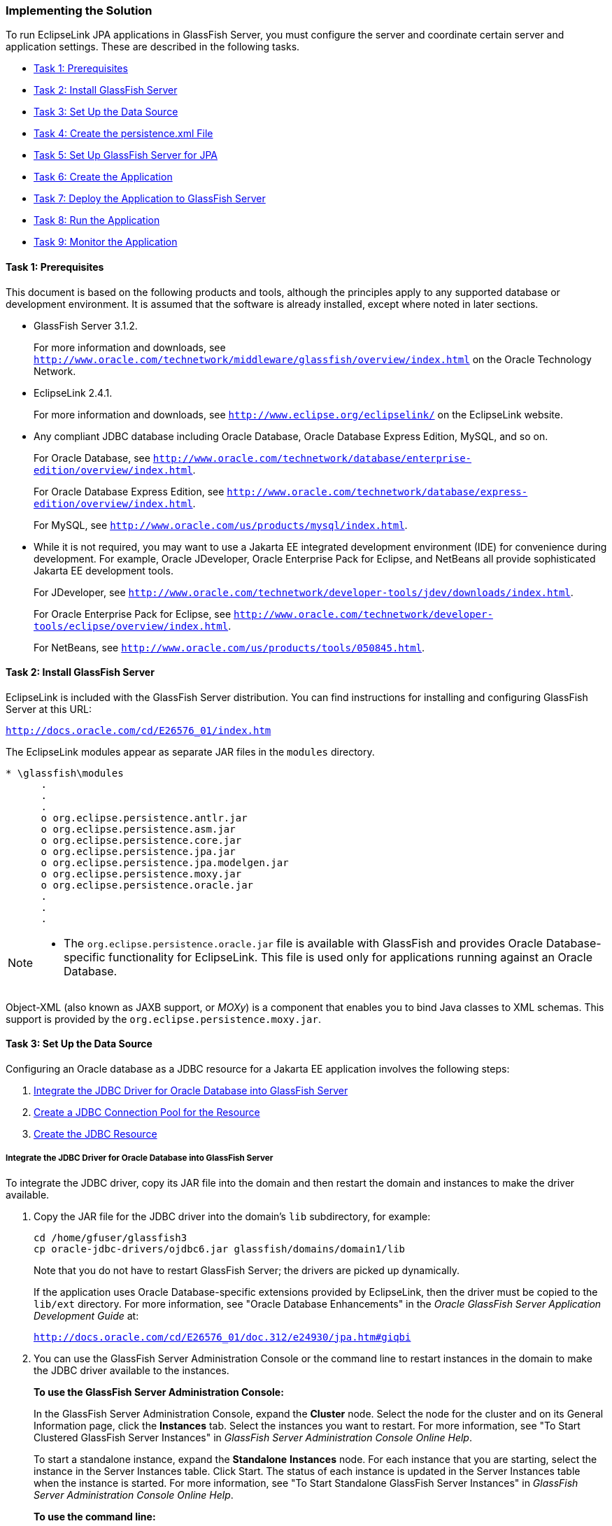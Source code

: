 ///////////////////////////////////////////////////////////////////////////////

    Copyright (c) 2022 Oracle and/or its affiliates. All rights reserved.

    This program and the accompanying materials are made available under the
    terms of the Eclipse Public License v. 2.0, which is available at
    http://www.eclipse.org/legal/epl-2.0.

    This Source Code may also be made available under the following Secondary
    Licenses when the conditions for such availability set forth in the
    Eclipse Public License v. 2.0 are satisfied: GNU General Public License,
    version 2 with the GNU Classpath Exception, which is available at
    https://www.gnu.org/software/classpath/license.html.

    SPDX-License-Identifier: EPL-2.0 OR GPL-2.0 WITH Classpath-exception-2.0

///////////////////////////////////////////////////////////////////////////////
[[ELGS002]]
=== Implementing the Solution

To run EclipseLink JPA applications in GlassFish Server, you must
configure the server and coordinate certain server and application
settings. These are described in the following tasks.

* link:#CIHDCDJD[Task 1: Prerequisites]
* link:#CIHEJFFA[Task 2: Install GlassFish Server]
* link:#CIHFCJJI[Task 3: Set Up the Data Source]
* link:#CIHBFDDB[Task 4: Create the persistence.xml File]
* link:#CIHDDACF[Task 5: Set Up GlassFish Server for JPA]
* link:#CIHHDEFE[Task 6: Create the Application]
* link:#CIHCFJDE[Task 7: Deploy the Application to GlassFish Server]
* link:#CIHFIGGB[Task 8: Run the Application]
* link:#CIHIFGEF[Task 9: Monitor the Application]

[[CIHDCDJD]]

==== Task 1: Prerequisites

This document is based on the following products and tools, although the
principles apply to any supported database or development environment.
It is assumed that the software is already installed, except where noted
in later sections.

* GlassFish Server 3.1.2.
+
For more information and downloads, see
`http://www.oracle.com/technetwork/middleware/glassfish/overview/index.html`
on the Oracle Technology Network.
* EclipseLink 2.4.1.
+
For more information and downloads, see
`http://www.eclipse.org/eclipselink/` on the EclipseLink website.
* Any compliant JDBC database including Oracle Database, Oracle Database
Express Edition, MySQL, and so on.
+
For Oracle Database, see
`http://www.oracle.com/technetwork/database/enterprise-edition/overview/index.html`.
+
For Oracle Database Express Edition, see
`http://www.oracle.com/technetwork/database/express-edition/overview/index.html`.
+
For MySQL, see `http://www.oracle.com/us/products/mysql/index.html`.
* While it is not required, you may want to use a Jakarta EE integrated
development environment (IDE) for convenience during development. For
example, Oracle JDeveloper, Oracle Enterprise Pack for Eclipse, and
NetBeans all provide sophisticated Jakarta EE development tools.
+
For JDeveloper, see
`http://www.oracle.com/technetwork/developer-tools/jdev/downloads/index.html`.
+
For Oracle Enterprise Pack for Eclipse, see
`http://www.oracle.com/technetwork/developer-tools/eclipse/overview/index.html`.
+
For NetBeans, see `http://www.oracle.com/us/products/tools/050845.html`.

[[CIHEJFFA]]

==== Task 2: Install GlassFish Server

EclipseLink is included with the GlassFish Server distribution. You can
find instructions for installing and configuring GlassFish Server at
this URL:

`http://docs.oracle.com/cd/E26576_01/index.htm`

The EclipseLink modules appear as separate JAR files in the `modules`
directory.

[source,oac_no_warn]
----
* \glassfish\modules
      .
      .
      .
      o org.eclipse.persistence.antlr.jar
      o org.eclipse.persistence.asm.jar
      o org.eclipse.persistence.core.jar
      o org.eclipse.persistence.jpa.jar
      o org.eclipse.persistence.jpa.modelgen.jar
      o org.eclipse.persistence.moxy.jar
      o org.eclipse.persistence.oracle.jar
      .
      .
      .
----

[NOTE]
====
* The `org.eclipse.persistence.oracle.jar` file is available with
GlassFish and provides Oracle Database-specific functionality for
EclipseLink. This file is used only for applications running against an
Oracle Database.
====

Object-XML (also known as JAXB support, or _MOXy_) is a component that
enables you to bind Java classes to XML schemas. This support is
provided by the `org.eclipse.persistence.moxy.jar`.

[[CIHFCJJI]]

==== Task 3: Set Up the Data Source

Configuring an Oracle database as a JDBC resource for a Jakarta EE
application involves the following steps:

. link:#CIHDEDEE[Integrate the JDBC Driver for Oracle Database into
GlassFish Server]
. link:#CIHFIGGF[Create a JDBC Connection Pool for the Resource]
. link:#CIHIDADF[Create the JDBC Resource]

[[CIHDEDEE]]

===== Integrate the JDBC Driver for Oracle Database into GlassFish Server

To integrate the JDBC driver, copy its JAR file into the domain and then
restart the domain and instances to make the driver available.

. Copy the JAR file for the JDBC driver into the domain's `lib`
subdirectory, for example:
+
[source,oac_no_warn]
----
cd /home/gfuser/glassfish3
cp oracle-jdbc-drivers/ojdbc6.jar glassfish/domains/domain1/lib
----
+
Note that you do not have to restart GlassFish Server; the drivers are
picked up dynamically.
+
If the application uses Oracle Database-specific extensions provided by
EclipseLink, then the driver must be copied to the `lib/ext` directory.
For more information, see "Oracle Database Enhancements" in the _Oracle
GlassFish Server Application Development Guide_ at:
+
`http://docs.oracle.com/cd/E26576_01/doc.312/e24930/jpa.htm#giqbi`
. You can use the GlassFish Server Administration Console or the command
line to restart instances in the domain to make the JDBC driver
available to the instances.
+
*To use the GlassFish Server Administration Console:*
+
In the GlassFish Server Administration Console, expand the *Cluster*
node. Select the node for the cluster and on its General Information
page, click the *Instances* tab. Select the instances you want to
restart. For more information, see "To Start Clustered GlassFish Server
Instances" in _GlassFish Server Administration Console Online Help_.
+
To start a standalone instance, expand the *Standalone* *Instances*
node. For each instance that you are starting, select the instance in
the Server Instances table. Click Start. The status of each instance is
updated in the Server Instances table when the instance is started. For
more information, see "To Start Standalone GlassFish Server Instances"
in _GlassFish Server Administration Console Online Help_.
+
*To use the command line:*
+
Run the `restart-instance` subcommand to restart the instances. These
commands assume that your instances are named `pmd-i1` and `pmd-i2`.
+
[source,oac_no_warn]
----
restart-instance pmd-i1
restart-instance pmd-i2
----

[[CIHFIGGF]]

===== Create a JDBC Connection Pool for the Resource

You can create a JDBC connection pool from the GlassFish Server
Administration Console or from the command line.

*To use the GlassFish Server Administration Console:*

In the GlassFish Server Administration Console, expand the *Common*
*Tasks* node, then click the *Create New JDBC Connection Pool* button in
the Common Tasks page. Specify the name of the pool, the resource type,
the name of the database provider, the data source and driver class
names, and other details. For more information, see "To Create a JDBC
Connection Pool" in _GlassFish Server Administration Console Online
Help_.

*To use the command line:*

. Use the `create-jdbc-connection-pool` subcommand to create the JDBC
connection pool, specifying the database connectivity values. In this
command, note the use of two backslashes (`\\`) preceding the colons in
the URL property value. These backslashes cause the colons to be
interpreted as part of the property value instead of as separators
between property-value pairs, for example:
+
[source,oac_no_warn]
----
create-jdbc-connection-pool 
  --datasourceclassname oracle.jdbc.pool.OracleDataSource 
  --restype javax.sql.DataSource 
  --property User=smith\\:Password=password\\:url=jdbc\\:oracle\\:thin\\:@node_name.example.com\\:1521\\:smithdb 
    poolbvcallbackbmt 
----
. Verify connectivity to the database.
+
[source,oac_no_warn]
----
ping-connection-pool pool_name 
----

[[CIHIDADF]]

===== Create the JDBC Resource

You can use the GlassFish Server Administration Console to create the
JDBC resource or you can use the command line.

*To use the GlassFish Server Administration Console:*

In the GlassFish Server Administration Console, expand the *Resources*
node, then the *JDBC* node, then the *JDBC* *Resources* node to open the
JDBC Resources page. Provide a unique JNDI resource name and associate
the resource with a connection pool. For more information, see "To
Create a JDBC Resource" in the _GlassFish Server Administration Console
Online Help_.

*To use the command line:*

Use the `create-jdbc-resource` subcommand to create the JDBC resource,
and name it so that the application can discover it using JNDI lookup,
for example:

[source,oac_no_warn]
----
create-jdbc-resource --connectionpoolid poolbvcallbackbmt jdbc/bvcallbackbmt
----

[[CIHBFDDB]]

==== Task 4: Create the persistence.xml File

link:#CIHJGIEF[Example 4-1] illustrates a sample `persistence.xml` file
that specifies the default persistence provider for EclipseLink,
`org.eclipse.persistence.jpa.PersistenceProvider`. For more information
about this file, see "About the Persistence Unit" in _EclipseLink
Concepts_.

If you are using the default persistence provider, then you can specify
additional database properties described in _Jakarta Persistence API
(JPA) Extensions Reference for EclipseLink_.

Several of the values you enter in the file must match the values you
chose when you defined the cluster, connection, and connection pool
properties in GlassFish Server, as follows:

*JDBC Data Source Properties:*

* *Name*: The name of the data source, which is typically the same as
the JNDI name, for example `jdbc/bvcallbackbmt`.
* *JNDI* *Name*: The JNDI path to where this data source is bound. This
must be the same name as the value for the `<jta-data-source>` element
in `persistence.xml`, for example `jdbc/bvcallbackbmt`.
* *Database* *Type*: `Oracle`
* *Database* *Driver*: (default) Oracle's Driver (Thin XA) for Instance
connections; Versions: 9.0.1 and later

*Connection Properties:*

* *Database* *Name*: The name of the database, for example, `XE` for
Oracle Database Express Edition samples.
* *Host* *Name*: The IP address of the database server, for example
`127.0.0.1` for a locally hosted database.
* *Port*: The port number on which your database server listens for
connection requests, for example, `1521`, the default for Oracle
Database Express Edition 11__g__.
* *Database* *User* *Name*: The database account user name used to
create database connections, for example `hr` for Oracle Database
Express Edition 11__g__ samples.
* *Password*: Your password.

*Select Targets:*

* *Servers* */* *Clusters*: Select the administration server, managed
servers, or clusters to which you want to deploy the data source. You
can choose one or more.

The sample `persistence.xml` file in link:#CIHJGIEF[Example 4-1]
highlights the properties defining the persistence provider, the JTA
data source, and logging details. In this example, the logging level is
set to `FINE`. At this level, SQL code generated by EclipseLink is
logged to the `server.log` file. For more information about these
properties, see:

* link:#CIHFFHAE[Specify the Persistence Provider.]
* link:#CIHCBCIC[Specify an Oracle Database.]
* link:#CIHHJIGF[Specify Logging.]

[[CIHJGIEF]]

*_Example 4-1 Sample persistence.xml File_*

[source,oac_no_warn]
----
<?xml version="1.0" encoding="UTF-8"?>
<persistence xmlns="http://java.sun.com/xml/ns/persistence" version="2.0">
  <persistence-unit name="pu1" transaction-type="JTA">
    <provider>org.eclipse.persistence.jpa.PersistenceProvider</provider>
    <jta-data-source>jdbc/bvcallbackbmt</jta-data-source>
    <properties>
       <property name="eclipselink.logging.level" value="FINE"/>
       <property name="eclipselink.ddl-generation" 
                 value="drop-and-create-tables"/>
    </properties>
  </persistence-unit>
</persistence>
----

[[CIHFFHAE]]

===== Specify the Persistence Provider

The persistence provider defines the implementation of JPA. It is
defined in the `provider` element of the `persistence.xml` file.
Persistence providers are vendor-specific. The persistence provider for
EclipseLink is `org.eclipse.persistence.jpa.PersistenceProvider`.

[[CIHCBCIC]]

===== Specify an Oracle Database

You specify the database connection details in the `persistence.xml`
file. GlassFish Server uses the bundled Java DB (Derby) database by
default, named `jdbc/__default`. To use a nondefault database, such as
the Oracle Database, either specify a value for the `jta-data-source`
element, or set the `transaction-type` element to `RESOURCE_LOCAL` and
specify a value for the `non-jta-data-source` element.

If you are using the default persistence provider,
`org.eclipse.persistence.jpa.PersistenceProvider`, then the provider
attempts to automatically detect the database type based on the
connection metadata. This database type is used to issue SQL statements
specific to the detected database type. You can specify the optional
`eclipselink.target-database` property to guarantee that the database
type is correct.

For more information about specifying database properties in a
`persistence.xml` file for GlassFish Server, see "Specifying the
Database for an Application" in the _Oracle GlassFish Server Application
Development Guide_, at:

`http://docs.oracle.com/cd/E26576_01/doc.312/e24930/jpa.htm#gbwmj`

[[CIHHJIGF]]

===== Specify Logging

EclipseLink provides a logging utility even though logging is not part
of the JPA specification. Hence, the information provided by the log is
EclipseLink JPA-specific. With EclipseLink, you can enable logging to
view the following information:

* Configuration details
* Information to facilitate debugging
* The SQL that is being sent to the database

You can specify logging in the `persistence.xml` file. EclipseLink
logging properties let you specify the level of logging and whether the
log output goes to a file or standard output. Because the logging
utility is based on `java.util.logging`, you can specify a logging level
to use.

The logging utility provides nine levels of logging control over the
amount and detail of the log output. Use `eclipselink.logging.level` to
set the logging level, for example:

[source,oac_no_warn]
----
<property name="eclipselink.logging.level" value="FINE"/>
----

By default, the log output goes to `System.out` or to the console. To
configure the output to be logged to a file, set the property
`eclipselink.logging.file`, for example:

[source,oac_no_warn]
----
<property name="eclipselink.logging.file" value="output.log"/>
----

EclipseLink's logging utility is pluggable, and several different
logging integrations are supported, including `java.util.logging`. To
enable `java.util.logging`, set the property
`eclipselink.logging.logger`, for example:

[source,oac_no_warn]
----
<property name="eclipselink.logging.logger" value="JavaLogger"/>
----

While running inside GlassFish Server, EclipseLink is configured by
GlassFish Server to use `JavaLogger` by default. The log is always
redirected to the GlassFish Server `server.log` file. For more
information, see "Setting Log Levels" in _Oracle GlassFish Server
Administration Guide_, at:

`http://docs.oracle.com/cd/E26576_01/doc.312/e24928/logging.htm#gklml`

For more information about EclipseLink logging and the levels of logging
available in the logging utility, see "Persistence Property Extensions
Reference" in _Jakarta Persistence API (JPA) Extensions Reference for
EclipseLink_.

[[CIHDDACF]]

==== Task 5: Set Up GlassFish Server for JPA

_GlassFish Server Application Development Guide_ describes
server-specific considerations on setting up GlassFish Server to run
applications that employ JPA:

`http://docs.oracle.com/cd/E26576_01/doc.312/e24930/jpa.htm`

It provides more information about these topics:

* "Specifying the Database for an Application," for information about
database connection properties
* "Specifying the Persistence Provider for an Application," for setting
the default or non-default persistence provider for an application
* "Primary Key Generation Defaults," for the default persistence
provider's primary key generation defaults
* "Automatic Schema Generation," for information on annotations and
options to manage automatic schema generation
* "Restrictions and Optimizations," for restrictions and performance
optimizations that affect using the Jakarta Persistence API

[[CIHHDEFE]]

==== Task 6: Create the Application

To create an application that uses EclipseLink as its JPA persistence
provider, you may want to use a Jakarta EE IDE for convenience during
development. For example, JDeveloper, Oracle Enterprise Pack for
Eclipse, and NetBeans provide sophisticated Jakarta EE development
tools, including support for EclipseLink. See "Key Tools" in
_EclipseLink Concepts_.

For guidance in writing your application, see these topics from the
"Configuring the Java Persistence Provider" chapter in _Oracle GlassFish
Server Application Development Guide_, at:

`http://docs.oracle.com/cd/E26576_01/doc.312/e24930/jpa.htm`

[[CIHCFJDE]]

==== Task 7: Deploy the Application to GlassFish Server

For information about deploying to GlassFish Server, see "Deploy
Applications or Modules," "To Deploy an Enterprise Application," and "To
Deploy a Web Application" in _GlassFish Server Administration Console
Online Help_. See also _Oracle GlassFish Server Application Deployment
Guide_, at:

`http://docs.oracle.com/cd/E26576_01/index.htm`

[[CIHFIGGB]]

==== Task 8: Run the Application

For instructions for starting a deployed application from the GlassFish
Server Administration Console, see "Application Client Launch" and "To
Launch an Application" in _GlassFish Server Administration Console
Online Help_.

[[CIHIFGEF]]

==== Task 9: Monitor the Application

GlassFish Server provides a monitoring service to track the health and
performance of an application. For information about monitoring an
application from the console, see the "Monitoring" and "Monitoring Data"
topics in _GlassFish Server Administration Console Online Help_. For
information about monitoring the application from the command line, see
"Administering the Monitoring Service" in _Oracle GlassFish Server
Administration Guide_, at:

`http://docs.oracle.com/cd/E26576_01/doc.312/e24928/monitoring.htm`
